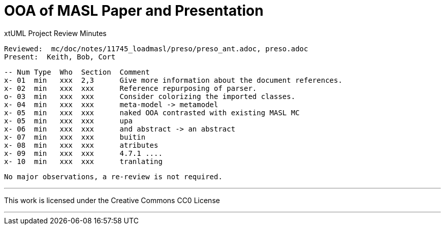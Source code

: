 = OOA of MASL Paper and Presentation

xtUML Project Review Minutes

 Reviewed:  mc/doc/notes/11745_loadmasl/preso/preso_ant.adoc, preso.adoc
 Present:  Keith, Bob, Cort

 -- Num Type  Who  Section  Comment
 x- 01  min   xxx  2,3      Give more information about the document references.
 x- 02  min   xxx  xxx      Reference repurposing of parser.
 o- 03  min   xxx  xxx      Consider colorizing the imported classes.
 x- 04  min   xxx  xxx      meta-model -> metamodel
 x- 05  min   xxx  xxx      naked OOA contrasted with existing MASL MC
 x- 05  min   xxx  xxx      upa
 x- 06  min   xxx  xxx      and abstract -> an abstract
 x- 07  min   xxx  xxx      buitin
 x- 08  min   xxx  xxx      atributes
 x- 09  min   xxx  xxx      4.7.1 ....
 x- 10  min   xxx  xxx      tranlating

 No major observations, a re-review is not required.

---

This work is licensed under the Creative Commons CC0 License

---
